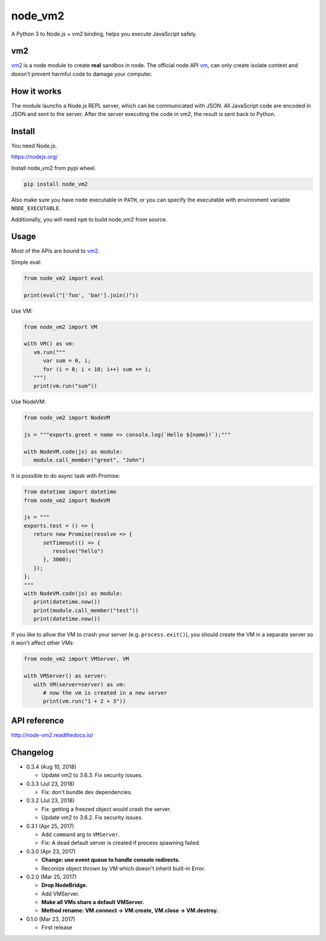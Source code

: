 node_vm2
========

.. image:: https://api.codacy.com/project/badge/Grade/fb30c7193b6b43cf818457e3ff23e60c
   :target: https://www.codacy.com/app/eight04/node_vm2?utm_source=github.com&amp;utm_medium=referral&amp;utm_content=eight04/node_vm2&amp;utm_campaign=Badge_Grade

.. image:: https://readthedocs.org/projects/node-vm2/badge/?version=latest
   :target: http://node-vm2.readthedocs.io/en/latest/?badge=latest
   :alt: Documentation Status
   
.. image:: https://travis-ci.org/eight04/node_vm2.svg?branch=master
   :target: https://travis-ci.org/eight04/node_vm2

A Python 3 to Node.js + vm2 binding, helps you execute JavaScript safely.

vm2
---

`vm2 <https://github.com/patriksimek/vm2>`__ is a node module to create **real** sandbox in node. The official node API `vm <https://nodejs.org/api/vm.html>`__, can only create isolate context and doesn't prevent harmful code to damage your computer.

How it works
------------

The module launchs a Node.js REPL server, which can be communicated with JSON. All JavaScript code are encoded in JSON and sent to the server. After the server executing the code in vm2, the result is sent back to Python.

Install
-------

You need Node.js.

https://nodejs.org/

Install node_vm2 from pypi wheel.

.. code-block::

   pip install node_vm2

Also make sure you have ``node`` executable in ``PATH``, or you can specify the executable with environment variable ``NODE_EXECUTABLE``.

Additionally, you will need ``npm`` to build node_vm2 from source.

Usage
-----

Most of the APIs are bound to `vm2 <https://github.com/patriksimek/vm2>`__.

Simple eval:

.. code-block:: python

   from node_vm2 import eval
   
   print(eval("['foo', 'bar'].join()"))
   
Use VM:

.. code-block:: python

   from node_vm2 import VM
   
   with VM() as vm:
      vm.run("""
         var sum = 0, i;
         for (i = 0; i < 10; i++) sum += i;
      """)
      print(vm.run("sum"))
      
Use NodeVM:

.. code-block:: python

   from node_vm2 import NodeVM
   
   js = """exports.greet = name => console.log(`Hello ${name}!`);"""
   
   with NodeVM.code(js) as module:
      module.call_member("greet", "John")
      
It is possible to do async task with Promise:

.. code-block:: python

   from datetime import datetime
   from node_vm2 import NodeVM

   js = """
   exports.test = () => {
      return new Promise(resolve => {
         setTimeout(() => {
            resolve("hello")
         }, 3000);
      });
   };
   """
   with NodeVM.code(js) as module:
      print(datetime.now())
      print(module.call_member("test"))
      print(datetime.now())
      
If you like to allow the VM to crash your server (e.g. ``process.exit()``), you should create the VM in a separate server so it won't affect other VMs:

.. code-block:: python

   from node_vm2 import VMServer, VM

   with VMServer() as server:
      with VM(server=server) as vm:
         # now the vm is created in a new server
         print(vm.run("1 + 2 + 3"))

API reference
-------------

http://node-vm2.readthedocs.io/

Changelog
---------

-  0.3.4 (Aug 10, 2018)

   -  Update vm2 to 3.6.3. Fix security issues.

-  0.3.3 (Jul 23, 2018)

   -  Fix: don't bundle dev dependencies.

-  0.3.2 (Jul 23, 2018)

   -  Fix: getting a freezed object would crash the server.
   -  Update vm2 to 3.6.2. Fix security issues.

-  0.3.1 (Apr 25, 2017)
   
   -  Add ``command`` arg to ``VMServer``.
   -  Fix: A dead default server is created if process spawning failed.

-  0.3.0 (Apr 23, 2017)

   -  **Change: use event queue to handle console redirects.**
   -  Reconize object thrown by VM which doesn't inherit built-in Error.

-  0.2.0 (Mar 25, 2017)

   -  **Drop NodeBridge.**
   -  Add VMServer.
   -  **Make all VMs share a default VMServer.**
   -  **Method rename: VM.connect -> VM.create, VM.close -> VM.destroy.**

-  0.1.0 (Mar 23, 2017)

   -  First release
   